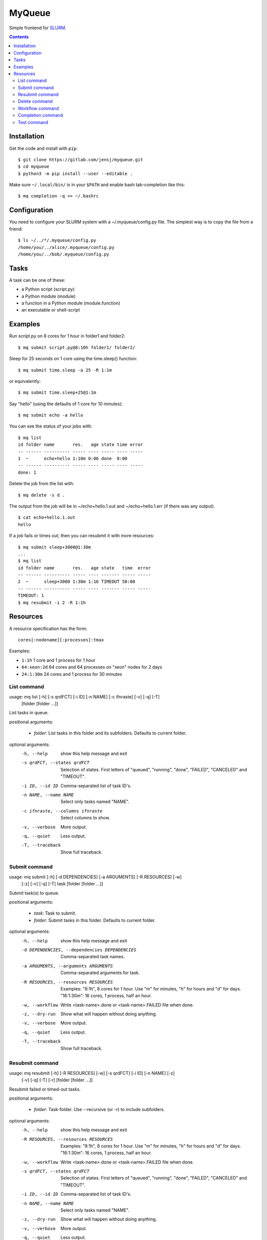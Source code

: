 =======
MyQueue
=======

Simple frontend for SLURM_.

.. _SLURM: https://slurm.schedmd.com/

.. contents::


Installation
============

Get the code and install with ``pip``::

    $ git clone https://gitlab.com/jensj/myqueue.git
    $ cd myqueue
    $ python3 -m pip install --user --editable .

Make sure ``~/.local/bin/`` is in your ``$PATH`` and enable bash tab-completion
like this::

    $ mq completion -q >> ~/.bashrc


Configuration
=============

You need to configure your SLURM system with a ~/.myqueue/config.py file.
The simplest way is to copy the file from a friend::

    $ ls ~/../*/.myqueue/config.py
    /home/you/../alice/.myqueue/config.py
    /home/you/../bob/.myqueue/config.py


Tasks
=====

A task can be one of these:

* a Python script (script.py)
* a Python module (module)
* a function in a Python module (module.function)
* an executable or shell-script


Examples
========

Run script.py on 8 cores for 1 hour in folder1 and folder2::

    $ mq submit script.py@8:10h folder1/ folder2/

Sleep for 25 seconds on 1 core using the time.sleep() function::

    $ mq submit time.sleep -a 25 -R 1:1m

or equivalently::

    $ mq submit time.sleep+25@1:1m

Say "hello" (using the defaults of 1 core for 10 minutes)::

    $ mq submit echo -a hello

You can see the status of your jobs with::

    $ mq list
    id folder name       res.   age state time error
    -- ------ ---------- ----- ---- ----- ---- -----
    1  ~      echo+hello 1:10m 0:06 done  0:00
    -- ------ ---------- ----- ---- ----- ---- -----
    done: 1

Delete the job from the list with::

    $ mq delete -s d .

The output from the job will be in ~/echo+hello.1.out and
~/echo+hello.1.err (if there was any output).

::

    $ cat echo+hello.1.out
    hello

If a job fails or times out, then you can resubmit it with more resources::

    $ mq submit sleep+3000@1:30m
    ...
    $ mq list
    id folder name       res.   age state   time  error
    -- ------ ---------- ----- ---- ------- ----- -----
    2  ~      sleep+3000 1:30m 1:16 TIMEOUT 50:00
    -- ------ ---------- ----- ---- ------- ----- -----
    TIMEOUT: 1
    $ mq resubmit -i 2 -R 1:1h


Resources
=========

A resource specification has the form::

    cores[:nodename][:processes]:tmax

Examples:

* ``1:1h`` 1 core and 1 process for 1 hour
* ``64:xeon:2d`` 64 cores and 64 processes on "xeon" nodes for 2 days
* ``24:1:30m`` 24 cores and 1 process for 30 minutes




List command
------------

usage: mq list [-h] [-s qrdFCT] [-i ID] [-n NAME] [-c ifnraste] [-v] [-q] [-T]
               [folder [folder ...]]

List tasks in queue.

positional arguments:

  * *folder*: List tasks in this folder and its subfolders. Defaults to current folder.

optional arguments:
  -h, --help            show this help message and exit
  -s qrdFCT, --states qrdFCT
                        Selection of states. First letters of "queued",
                        "running", "done", "FAILED", "CANCELED" and "TIMEOUT".
  -i ID, --id ID        Comma-separated list of task ID's.
  -n NAME, --name NAME  Select only tasks named "NAME".
  -c ifnraste, --columns ifnraste
                        Select columns to show.
  -v, --verbose         More output.
  -q, --quiet           Less output.
  -T, --traceback       Show full traceback.


Submit command
--------------

usage: mq submit [-h] [-d DEPENDENCIES] [-a ARGUMENTS] [-R RESOURCES] [-w]
                 [-z] [-v] [-q] [-T]
                 task [folder [folder ...]]

Submit task(s) to queue.

positional arguments:

  * *task*: Task to submit.
  * *folder*: Submit tasks in this folder. Defaults to current folder.

optional arguments:
  -h, --help            show this help message and exit
  -d DEPENDENCIES, --dependencies DEPENDENCIES
                        Comma-separated task names.
  -a ARGUMENTS, --arguments ARGUMENTS
                        Comma-separated arguments for task.
  -R RESOURCES, --resources RESOURCES
                        Examples: "8:1h", 8 cores for 1 hour. Use "m" for
                        minutes, "h" for hours and "d" for days. "16:1:30m":
                        16 cores, 1 process, half an hour.
  -w, --workflow        Write <task-name>.done or <task-name>.FAILED file when
                        done.
  -z, --dry-run         Show what will happen without doing anything.
  -v, --verbose         More output.
  -q, --quiet           Less output.
  -T, --traceback       Show full traceback.


Resubmit command
----------------

usage: mq resubmit [-h] [-R RESOURCES] [-w] [-s qrdFCT] [-i ID] [-n NAME] [-z]
                   [-v] [-q] [-T] [-r]
                   [folder [folder ...]]

Resubmit failed or timed-out tasks.

positional arguments:

  * *folder*: Task-folder. Use --recursive (or -r) to include subfolders.

optional arguments:
  -h, --help            show this help message and exit
  -R RESOURCES, --resources RESOURCES
                        Examples: "8:1h", 8 cores for 1 hour. Use "m" for
                        minutes, "h" for hours and "d" for days. "16:1:30m":
                        16 cores, 1 process, half an hour.
  -w, --workflow        Write <task-name>.done or <task-name>.FAILED file when
                        done.
  -s qrdFCT, --states qrdFCT
                        Selection of states. First letters of "queued",
                        "running", "done", "FAILED", "CANCELED" and "TIMEOUT".
  -i ID, --id ID        Comma-separated list of task ID's.
  -n NAME, --name NAME  Select only tasks named "NAME".
  -z, --dry-run         Show what will happen without doing anything.
  -v, --verbose         More output.
  -q, --quiet           Less output.
  -T, --traceback       Show full traceback.
  -r, --recursive       Use also subfolders.


Delete command
--------------

usage: mq delete [-h] [-s qrdFCT] [-i ID] [-n NAME] [-z] [-v] [-q] [-T] [-r]
                 [folder [folder ...]]

Delete or cancel task(s).

positional arguments:

  * *folder*: Task-folder. Use --recursive (or -r) to include subfolders.

optional arguments:
  -h, --help            show this help message and exit
  -s qrdFCT, --states qrdFCT
                        Selection of states. First letters of "queued",
                        "running", "done", "FAILED", "CANCELED" and "TIMEOUT".
  -i ID, --id ID        Comma-separated list of task ID's.
  -n NAME, --name NAME  Select only tasks named "NAME".
  -z, --dry-run         Show what will happen without doing anything.
  -v, --verbose         More output.
  -q, --quiet           Less output.
  -T, --traceback       Show full traceback.
  -r, --recursive       Use also subfolders.


Workflow command
----------------

usage: mq workflow [-h] [-p] [-z] [-v] [-q] [-T] script [folder [folder ...]]

Submit tasks from Python script.

positional arguments:

  * *script*: Submit script.
  * *folder*: Submit tasks in this folder. Defaults to current folder.

optional arguments:
  -h, --help       show this help message and exit
  -p, --pattern    Use submit scripts matching "script" in all subfolders.
  -z, --dry-run    Show what will happen without doing anything.
  -v, --verbose    More output.
  -q, --quiet      Less output.
  -T, --traceback  Show full traceback.


Completion command
------------------

usage: mq completion [-h] [-v] [-q] [-T]

Set up tab-completion.

optional arguments:
  -h, --help       show this help message and exit
  -v, --verbose    More output.
  -q, --quiet      Less output.
  -T, --traceback  Show full traceback.


Test command
------------

usage: mq test [-h] [--slurm] [-z] [-v] [-q] [-T] [test [test ...]]

Run tests.

positional arguments:

  * *test*: Test to run. Default behaviour is to run all.

optional arguments:
  -h, --help       show this help message and exit
  --slurm          Run tests using SLURM.
  -z, --dry-run    Show what will happen without doing anything.
  -v, --verbose    More output.
  -q, --quiet      Less output.
  -T, --traceback  Show full traceback.